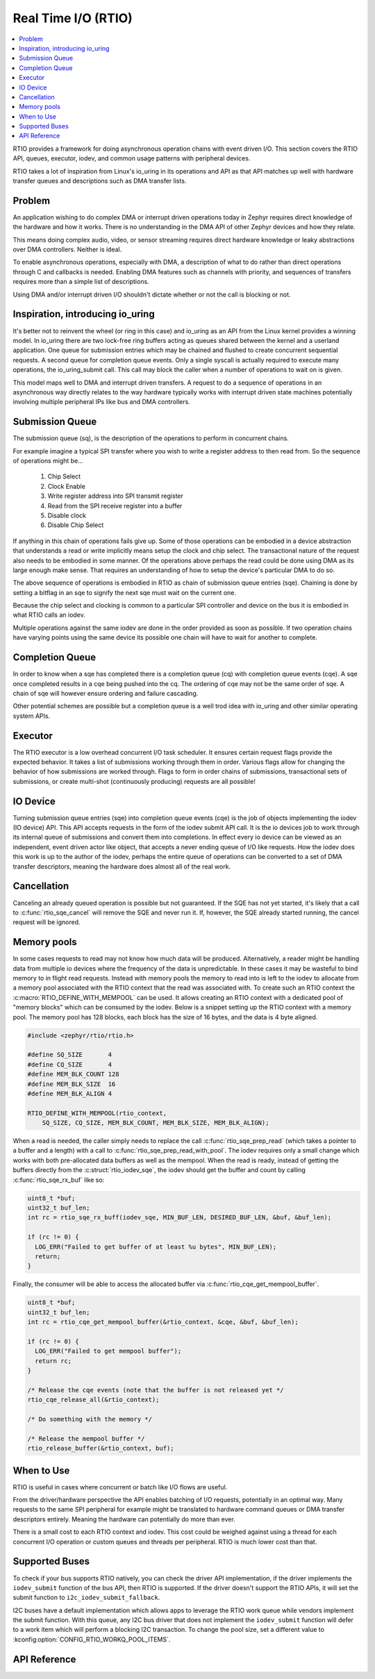 .. _rtio:

Real Time I/O (RTIO)
####################

.. contents::
  :local:
  :depth: 2

.. image:: rings.png
  :width: 800
  :alt: Submissions and Completion Ring Queues

RTIO provides a framework for doing asynchronous operation chains with event
driven I/O. This section covers the RTIO API, queues, executor, iodev,
and common usage patterns with peripheral devices.

RTIO takes a lot of inspiration from Linux's io_uring in its operations and API
as that API matches up well with hardware transfer queues and descriptions such as
DMA transfer lists.

Problem
*******

An application wishing to do complex DMA or interrupt driven operations today
in Zephyr requires direct knowledge of the hardware and how it works. There is
no understanding in the DMA API of other Zephyr devices and how they relate.

This means doing complex audio, video, or sensor streaming requires direct
hardware knowledge or leaky abstractions over DMA controllers. Neither is ideal.

To enable asynchronous operations, especially with DMA, a description of what
to do rather than direct operations through C and callbacks is needed. Enabling
DMA features such as channels with priority, and sequences of transfers requires
more than a simple list of descriptions.

Using DMA and/or interrupt driven I/O shouldn't dictate whether or not the
call is blocking or not.

Inspiration, introducing io_uring
*********************************

It's better not to reinvent the wheel (or ring in this case) and io_uring as an
API from the Linux kernel provides a winning model. In io_uring there are two
lock-free ring buffers acting as queues shared between the kernel and a userland
application. One queue for submission entries which may be chained and flushed to
create concurrent sequential requests. A second queue for completion queue events.
Only a single syscall is actually required to execute many operations, the
io_uring_submit call. This call may block the caller when a number of
operations to wait on is given.

This model maps well to DMA and interrupt driven transfers. A request to do a
sequence of operations in an asynchronous way directly relates
to the way hardware typically works with interrupt driven state machines
potentially involving multiple peripheral IPs like bus and DMA controllers.

Submission Queue
****************

The submission queue (sq), is the description of the operations
to perform in concurrent chains.

For example imagine a typical SPI transfer where you wish to write a
register address to then read from. So the sequence of operations might be...

   1. Chip Select
   2. Clock Enable
   3. Write register address into SPI transmit register
   4. Read from the SPI receive register into a buffer
   5. Disable clock
   6. Disable Chip Select

If anything in this chain of operations fails give up. Some of those operations
can be embodied in a device abstraction that understands a read or write
implicitly means setup the clock and chip select. The transactional nature of
the request also needs to be embodied in some manner. Of the operations above
perhaps the read could be done using DMA as its large enough make sense. That
requires an understanding of how to setup the device's particular DMA to do so.

The above sequence of operations is embodied in RTIO as chain of
submission queue entries (sqe). Chaining is done by setting a bitflag in
an sqe to signify the next sqe must wait on the current one.

Because the chip select and clocking is common to a particular SPI controller
and device on the bus it is embodied in what RTIO calls an iodev.

Multiple operations against the same iodev are done in the order provided as
soon as possible. If two operation chains have varying points using the same
device its possible one chain will have to wait for another to complete.

Completion Queue
****************

In order to know when a sqe has completed there is a completion
queue (cq) with completion queue events (cqe). A sqe once completed results in
a cqe being pushed into the cq. The ordering of cqe may not be the same order of
sqe. A chain of sqe will however ensure ordering and failure cascading.

Other potential schemes are possible but a completion queue is a well trod
idea with io_uring and other similar operating system APIs.

Executor
********

The RTIO executor is a low overhead concurrent I/O task scheduler. It ensures
certain request flags provide the expected behavior. It takes a list of
submissions working through them in order. Various flags allow for changing the
behavior of how submissions are worked through. Flags to form in order chains of
submissions, transactional sets of submissions, or create multi-shot
(continuously producing) requests are all possible!

IO Device
*********

Turning submission queue entries (sqe) into completion queue events (cqe) is the
job of objects implementing the iodev (IO device) API. This API accepts requests
in the form of the iodev submit API call. It is the io devices job to work
through its internal queue of submissions and convert them into completions. In
effect every io device can be viewed as an independent, event driven actor like
object, that accepts a never ending queue of I/O like requests. How the iodev
does this work is up to the author of the iodev, perhaps the entire queue of
operations can be converted to a set of DMA transfer descriptors, meaning the
hardware does almost all of the real work.

Cancellation
************

Canceling an already queued operation is possible but not guaranteed. If the
SQE has not yet started, it's likely that a call to :c:func:`rtio_sqe_cancel`
will remove the SQE and never run it. If, however, the SQE already started
running, the cancel request will be ignored.

Memory pools
************

In some cases requests to read may not know how much data will be produced.
Alternatively, a reader might be handling data from multiple io devices where
the frequency of the data is unpredictable. In these cases it may be wasteful
to bind memory to in flight read requests. Instead with memory pools the memory
to read into is left to the iodev to allocate from a memory pool associated with
the RTIO context that the read was associated with. To create such an RTIO
context the :c:macro:`RTIO_DEFINE_WITH_MEMPOOL` can be used. It allows creating
an RTIO context with a dedicated pool of "memory blocks" which can be consumed by
the iodev. Below is a snippet setting up the RTIO context with a memory pool.
The memory pool has 128 blocks, each block has the size of 16 bytes, and the data
is 4 byte aligned.

.. code-block:: C

  #include <zephyr/rtio/rtio.h>

  #define SQ_SIZE       4
  #define CQ_SIZE       4
  #define MEM_BLK_COUNT 128
  #define MEM_BLK_SIZE  16
  #define MEM_BLK_ALIGN 4

  RTIO_DEFINE_WITH_MEMPOOL(rtio_context,
      SQ_SIZE, CQ_SIZE, MEM_BLK_COUNT, MEM_BLK_SIZE, MEM_BLK_ALIGN);

When a read is needed, the caller simply needs to replace the call
:c:func:`rtio_sqe_prep_read` (which takes a pointer to a buffer and a length)
with a call to :c:func:`rtio_sqe_prep_read_with_pool`. The iodev requires
only a small change which works with both pre-allocated data buffers as well as
the mempool. When the read is ready, instead of getting the buffers directly
from the :c:struct:`rtio_iodev_sqe`, the iodev should get the buffer and count
by calling :c:func:`rtio_sqe_rx_buf` like so:

.. code-block:: C

  uint8_t *buf;
  uint32_t buf_len;
  int rc = rtio_sqe_rx_buff(iodev_sqe, MIN_BUF_LEN, DESIRED_BUF_LEN, &buf, &buf_len);

  if (rc != 0) {
    LOG_ERR("Failed to get buffer of at least %u bytes", MIN_BUF_LEN);
    return;
  }

Finally, the consumer will be able to access the allocated buffer via
:c:func:`rtio_cqe_get_mempool_buffer`.

.. code-block:: C

  uint8_t *buf;
  uint32_t buf_len;
  int rc = rtio_cqe_get_mempool_buffer(&rtio_context, &cqe, &buf, &buf_len);

  if (rc != 0) {
    LOG_ERR("Failed to get mempool buffer");
    return rc;
  }

  /* Release the cqe events (note that the buffer is not released yet */
  rtio_cqe_release_all(&rtio_context);

  /* Do something with the memory */

  /* Release the mempool buffer */
  rtio_release_buffer(&rtio_context, buf);

When to Use
***********

RTIO is useful in cases where concurrent or batch like I/O flows are useful.

From the driver/hardware perspective the API enables batching of I/O requests, potentially in an optimal way.
Many requests to the same SPI peripheral for example might be translated to hardware command queues or DMA transfer
descriptors entirely. Meaning the hardware can potentially do more than ever.

There is a small cost to each RTIO context and iodev. This cost could be weighed
against using a thread for each concurrent I/O operation or custom queues and
threads per peripheral. RTIO is much lower cost than that.

Supported Buses
***************

To check if your bus supports RTIO natively, you can check the driver API implementation, if the
driver implements the ``iodev_submit`` function of the bus API, then RTIO is supported. If the
driver doesn't support the RTIO APIs, it will set the submit function to
``i2c_iodev_submit_fallback``.

I2C buses have a default implementation which allows apps to leverage the RTIO work queue while
vendors implement the submit function. With this queue, any I2C bus driver that does not implement
the ``iodev_submit`` function will defer to a work item which will perform a blocking I2C
transaction. To change the pool size, set a different value to
:kconfig:option:`CONFIG_RTIO_WORKQ_POOL_ITEMS`.

API Reference
*************

.. doxygengroup:: rtio
